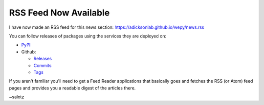RSS Feed Now Available
======================

.. feed-entry::
   :author: salotz
   :date: 2020-09-25
I have now made an RSS feed for this news section:
https://adicksonlab.github.io/wepy/news.rss

You can follow releases of packages using the services they are deployed
on:

-  `PyPI <https://pypi.org/rss/project/wepy/releases.xml>`__
-  Github:

   -  `Releases <https://github.com/ADicksonLab/wepy/releases.atom>`__
   -  `Commits <https://github.com/ADicksonLab/wepy/commits.atom>`__
   -  `Tags <https://github.com/ADicksonLab/wepy/tags.atom>`__

If you aren't familiar you'll need to get a Feed Reader applications
that basically goes and fetches the RSS (or Atom) feed pages and
provides you a readable digest of the articles there.

~salotz
